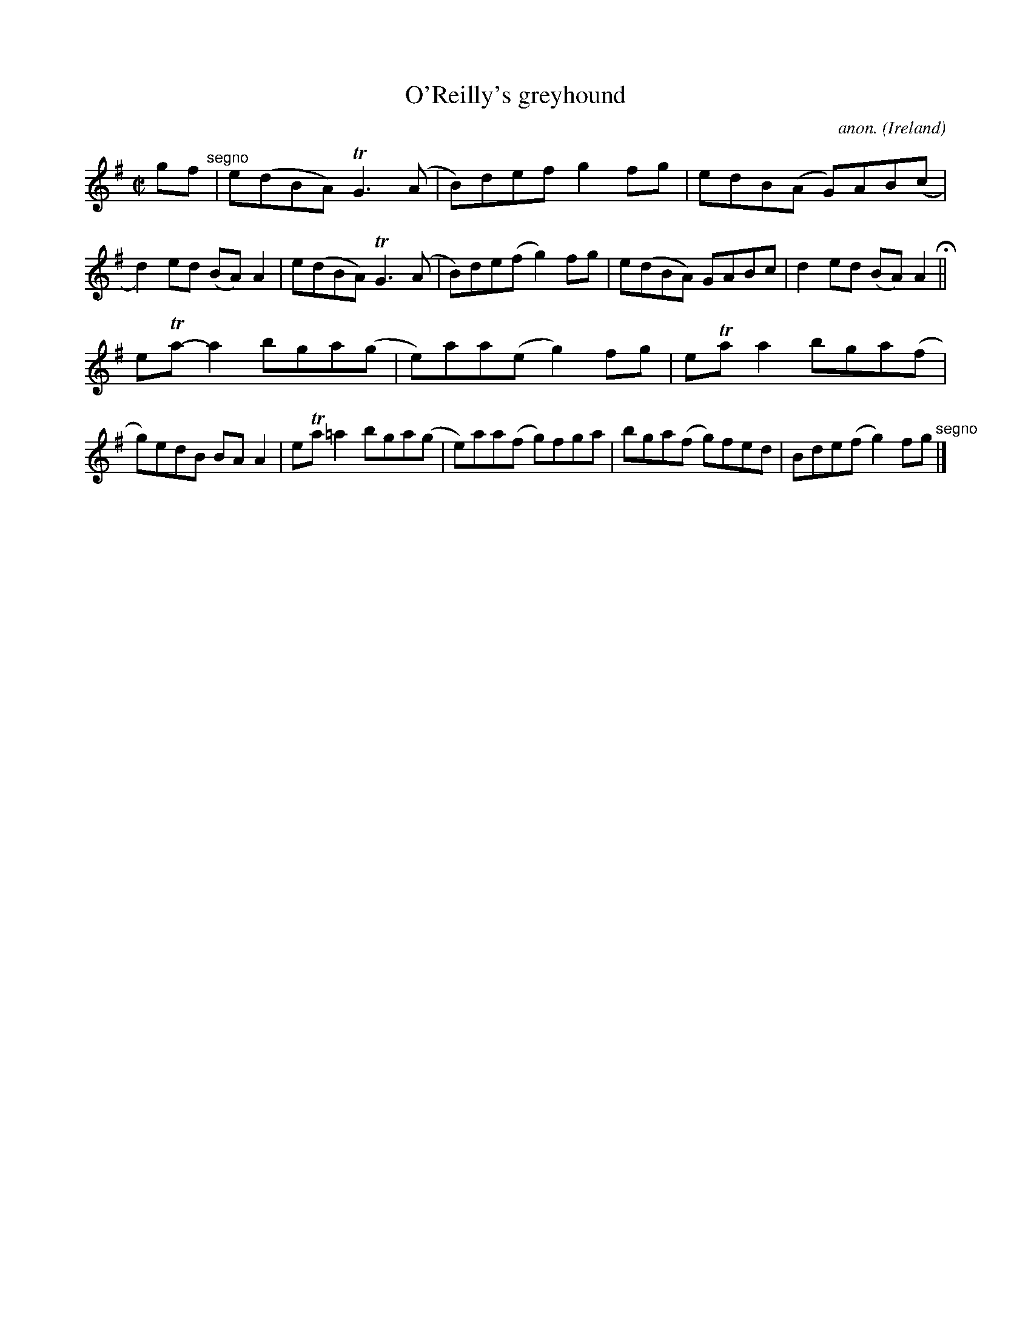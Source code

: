 X:712
T:O'Reilly's greyhound
C:anon.
O:Ireland
B:Francis O'Neill: "The Dance Music of Ireland" (1907) no. 712
R:Reel
m:Tn = (3n/o/n/
m:Tn3 = n(3n/o/n/ m/n/
M:C|
L:1/8
K:Ador
gf"^segno" |e(dBA) TG3 (A|B)def g2fg|edB(A G)AB(c|d2)ed (BA)A2|e(dBA) TG3 (A|B)de(f g2)fg|e(dBA) GABc|d2ed (BA)A2H||
eTa-a2 bga(g|e)aa(e g2)fg|eTaa2 bga(f|g)edB BAA2|eTa=a2 bga(g|e)aa(f g)fga|bga(f g)fed|Bde(f g2)fg"^segno" |]
